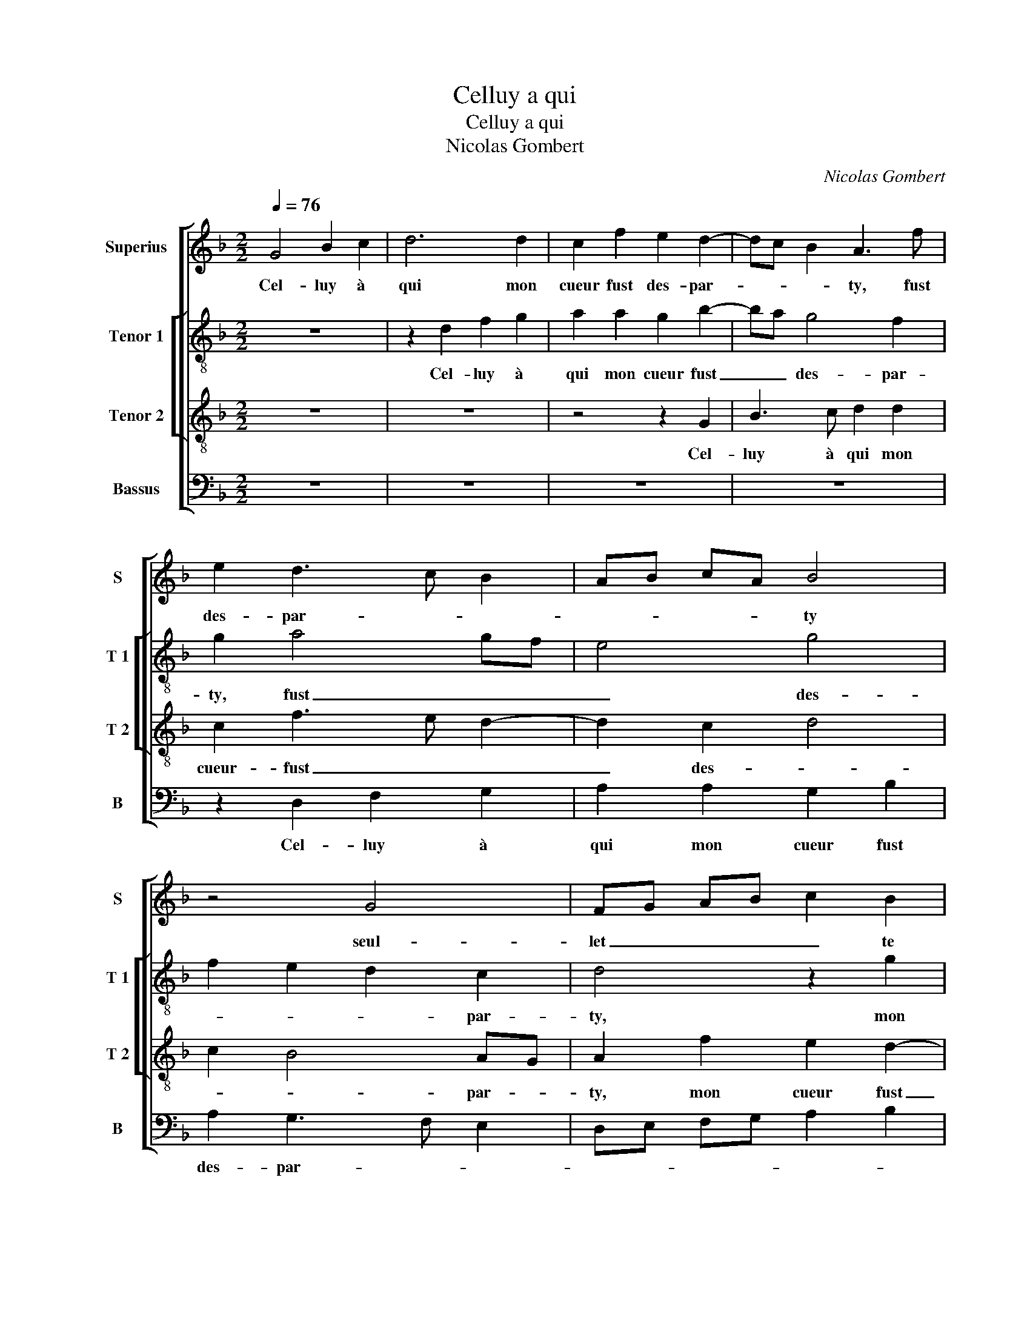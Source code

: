X:1
T:Celluy a qui
T:Celluy a qui
T:Nicolas Gombert
C:Nicolas Gombert
%%score [ 1 [ 2 3 ] 4 ]
L:1/8
Q:1/4=76
M:2/2
K:F
V:1 treble nm="Superius" snm="S"
V:2 treble-8 nm="Tenor 1" snm="T 1"
V:3 treble-8 nm="Tenor 2" snm="T 2"
V:4 bass nm="Bassus" snm="B"
V:1
 G4 B2 c2 | d6 d2 | c2 f2 e2 d2- | dc B2 A3 f | e2 d3 c B2 | AB cA B4 | z4 G4 | FG AB c2 B2 | %8
w: Cel- luy à|qui mon|cueur fust des- par-|* * * ty, fust|des- par- * *|* * * * ty|seul-|let _ _ _ _ te|
 A2 G2 G2 F2 | G3 A BG A2 | B2 A4 G2 | A4 z4 | z4 G4 | G2 F2 G2 A2 | B4 A4- | A2 G2 A4 | %16
w: m'a lais- sé sans|par- * * * *|* * ti-|e,|en|tel re- gretz, en|tel _|_ re- gretz,|
 F2 d2 c2 B2 | A2 d4 c2 | d4 z4 | z2 G2 F3 E | D4 z4 | z2 G2 B2 B2 | A2 A2 c2 c2 | B2 c2 d2 cB | %24
w: en tel _ _|_ _ re-|gretz,|en tel re-|gretz|que pour cho-|se, que pour cho-|se que j'ay- * *|
 A2 G2 B2 AG | F4 z2 A2 | c2 d2 A2 d2 | d3 c B2 A2 | G4 z4 | z2 c2 c2 B2 | AB cd e2 d2- | %31
w: |e, il|n'est en moy sca-|voir re- cou- *|vrer,|sca- voir re-|cou- * * * vrer joy-|
 d2 c2 d4 | z4 z2 d2 | d2 c2 B2 c2- | cB B4 A2 | B2 B2 d2 c2 | B4 z2 A2 | c2 B2 A4 | z2 G2 B2 A2 | %39
w: * * e,|re-|cou- vrer joy- *||e sai- chant de|vray, sai-|chant de vray,|sai- chant de|
 G2 G2 G2 F2 | GF FE/D/ E4 | D2 G2 B2 A2- | AG G4 F2 | G2 B2 d2 c2 | B4 z2 A2 | c2 B2 A4 | %46
w: vray que de moy|c'est _ _ _ _ par-|||ty, sai- chant de|vray, sai-|chant de vray,|
 z2 G2 B2 A2 | B2 AG B2 A2 | D2 d2 d2 c2 | dc BA B2 A2- |"^#" AG G4 F2 | G8 |] %52
w: sai- chant de|vray, _ _ _ que|de moy c'est _|_ _ _ _ _ _|* * * par-|ty.|
V:2
 z8 | z2 d2 f2 g2 | a2 a2 g2 b2- | ba g4 f2 | g2 a4 gf | e4 g4 | f2 e2 d2 c2 | d4 z2 g2 | %8
w: |Cel- luy à|qui mon cueur fust|_ _ des- par-|ty, fust _ _|_ des-|* * * par-|ty, mon|
"^b" f2 e2 d2 d2 | B4 z4 | z4 z2 d2 | d2 c2 d2 e2 | f4 e3 d | cB A2 G2 d2- | d2 cB c3 B | %15
w: cueur fust des- par-|ty|seul-|let- te m'a lais-|sé sans _|_ _ par- ti- *|* * * e, en|
 c2 d4 c2 | d4 z4 | z4 z2 c2 | B2 A2 G2 _e2- | e d2 c d2 d2 | f2 f2 e2 f2 | g2 fe d2 d2 | %22
w: tel _ re-|gretz,|en|tel re- gretz, en|_ tel re- gretz que|pour cho- se que|j'ay- * * e, que|
 f2 f2 e2 f2 | g2 fe d3 e | f2 d4 c2 | d4 z4 | z2 d2 f4 | g4 d4 | z2 g2 g2 f2 | %29
w: pour cho- se que|j'ay- * * * *||e,|il n'est|en moy|sca- voir re-|
"^b""^b" e2 dc e2 d2 | c4 z2 a2 | a2 a2 f3 e | d2 e2 f2 g2- | ge f2 g2 a2 | g4 f3 e | %35
w: cou- * * vrer joy-|e, sca-|voir re- cou- *|* vrer joy- *|||
 d2 g2 f g2 f | g3 f e2 f2- | fd e2 f4 | d4 z2 d2 | d2 c2 d4 | B4 A4 | B3 c de f2 | e2 c2 d4 | %43
w: e sai- chant _ de|vray, _ _ sai-|* * chant de|vray, que|de moy c'est|par- *|||
 B2 g2 f g2 f | g3 f e2 f2- | fd e2 f4 | d8 | z2 g2 g2 f2 | gf ed e4 | d4 z2 d2 | d2 c2 d2 d2 | %51
w: ty, sai- chant _ de|vray, _ _ sai-|* * chant de|vray|que de moy|c'est _ _ _ par-|ty, que|de moy c'est par-|
 B8 |] %52
w: ty.|
V:3
 z8 | z8 | z4 z2 G2 | B3 c d2 d2 | c2 f3 e d2- | d2 c2 d4 | c2 B4 AG | A2 f2 e2 d2- | dc B2 A4 | %9
w: ||Cel-|luy à qui mon|cueur- fust _ _|_ des- *|* * par- *|ty, mon cueur fust|_ des- par- *|
 G4 z2 d2 | d2 c2 d3 e | fe/d/ ef B2 c2 | c2 B2 c3 d | e2 d3 c f2- | f2 e2 f4 | e2 d2 e4 | %16
w: ty seul-|let- te m'a _|lais- * * * * sé, seul-|let- te m"a _|_ lais- * *|* * sé|sans par- *|
 de fd e2 f2 | e2 d2 e4 | z4 z2 B2 | A2 G2 B2 B2 | A2 B2 c2 BA | G4 z2 B2 | d2 d2 c4 | z4 G4 | %24
w: ti- * * * e, en|tel re- gretz,|re-|gretz que pour cho-|se que j'ay- * *|e, que|pour cho- se|que|
 c2 B2 G4 | A2 A2 c2 d2 | A2 d2 dc BA | B3 A G2 A2 | B2 c3 A B2 | c2 g2 g2 f2 | e2 a2 g2 f2 | %31
w: j'ay- * *|e, il n'est en|moy sca- voir _ _ _|_ _ _ re-|cou- vrer joy- *|e, re- cou- vrer|joy- * * *|
 e4 z2 d2 | f2 g2 d2 B2 | B2 c2 d2 f2 |"^b" e2 d2 c4 | B4 z2 c2 | e2 d2 c4 | z2 B2 d2 c2 | %38
w: e, il|n'est en moy sca-|voir re- cou- vrer|joy- * *|e sai-|chant de vray,|sai- chant de|
 B2 B2 G2 A2 | B2 G2 A4 | z2 d2 d2 c2 | dc BA G2 A2 | B2 G2 A4 | G4 z2 c2 | e2 d2 c4 | %45
w: vray que de moy|c'est par- ty,|que de moy|c'est _ _ _ par- *||ty, sai-|chant de vray,|
 z2 B2 d2 c2 | B4 z2 d2 | d2 c2 d4 | B4 A4 | B4 B2 A2 | B2 G2 A4 | G8 |] %52
w: sai- chant de|vray que|de moy c'est|par- *|ty, que de|moy c'est- par-|ty.|
V:4
 z8 | z8 | z8 | z8 | z2 D,2 F,2 G,2 | A,2 A,2 G,2 B,2 | A,2 G,3 F, E,2 | D,E, F,G, A,2 B,2 | %8
w: ||||Cel- luy à|qui mon cueur fust|des- par- * *||
 F,2 G,2 D,4 | z2 G,2 G,2 F,2 | G,2 A,2 B,4 | A,4 G,2 E,2 | D,4 C,4- | C,2 D,2 E,2 D,2 | %14
w: * * ty-|seul- let- te|m'a lais- *|* sé, seul-|let- te|_ m'a lais- *|
 G,4 F,3 G, | A,2 B,2 A,4 | D,4 z2 D2 | C2 B,2 A,3 A, |"^b" G,2 F,2 E,2 G,2 | %19
w: * sé; en|tel _ re-|gretz, en|tel re- gretz, en|tel re- gretz, en|
"^b" F,2 E,2 D,2 B,,2 | D,2 D,2 C,2 D,2 | E,2 C,2 G,3 F, | D,2 F,2 A,2 A,2 | G,2 A,2 B,2 A,G, | %24
w: tel re- gretz que|pour co- se que|j'ay _ _ _|e, que pour cho-|se que j'ay- * *|
"^b" F,2 G,2 E,4 | D,4 z4 | z8 | G,4 G,2 F,2 |"^b""^b" E,2 D,C, E,2 D,2 | C,4 z4 | A,4 C2 D2 | %31
w: |e,||sca- voir re-|cou- * * vrer joy-|e,|il n'est en|
 A,4 z2 D2 | D2 C2 B,2 A,G, | B,2 A,2 G,2 F,2 | G,2 B,2 F,4 | G,4 B,2 A,2 | G,4 z2 F,2 | %37
w: moy sca-|voir re- cou- * *|* vrer joy- *|* * e,|sai- chant de|vray, sai-|
 A,2 G,2 F,4 | G,4 G,2 F,2 | G,2 E,2 D,4 | z8 | G,4 G,2 F,2 |"^b" G,2 E,2 D,4 | G,4 B,2 A,2 | %44
w: chant de vray|que de moy|cest par- ty,||que de moy|c'est par- ty,|sai- chant de|
 G,4 z2 F,2 | A,2 G,2 F,4 | G,4 G,2 F,2 | G,2 E,2 D,4 | z8 | G,4 G,2 F,2 | G,2 E,2 D,4 | G,8 |] %52
w: vray, sai-|chant de vray|que de moy|c'est par- ty,||que de moy|c'est _ par-|ty.|

